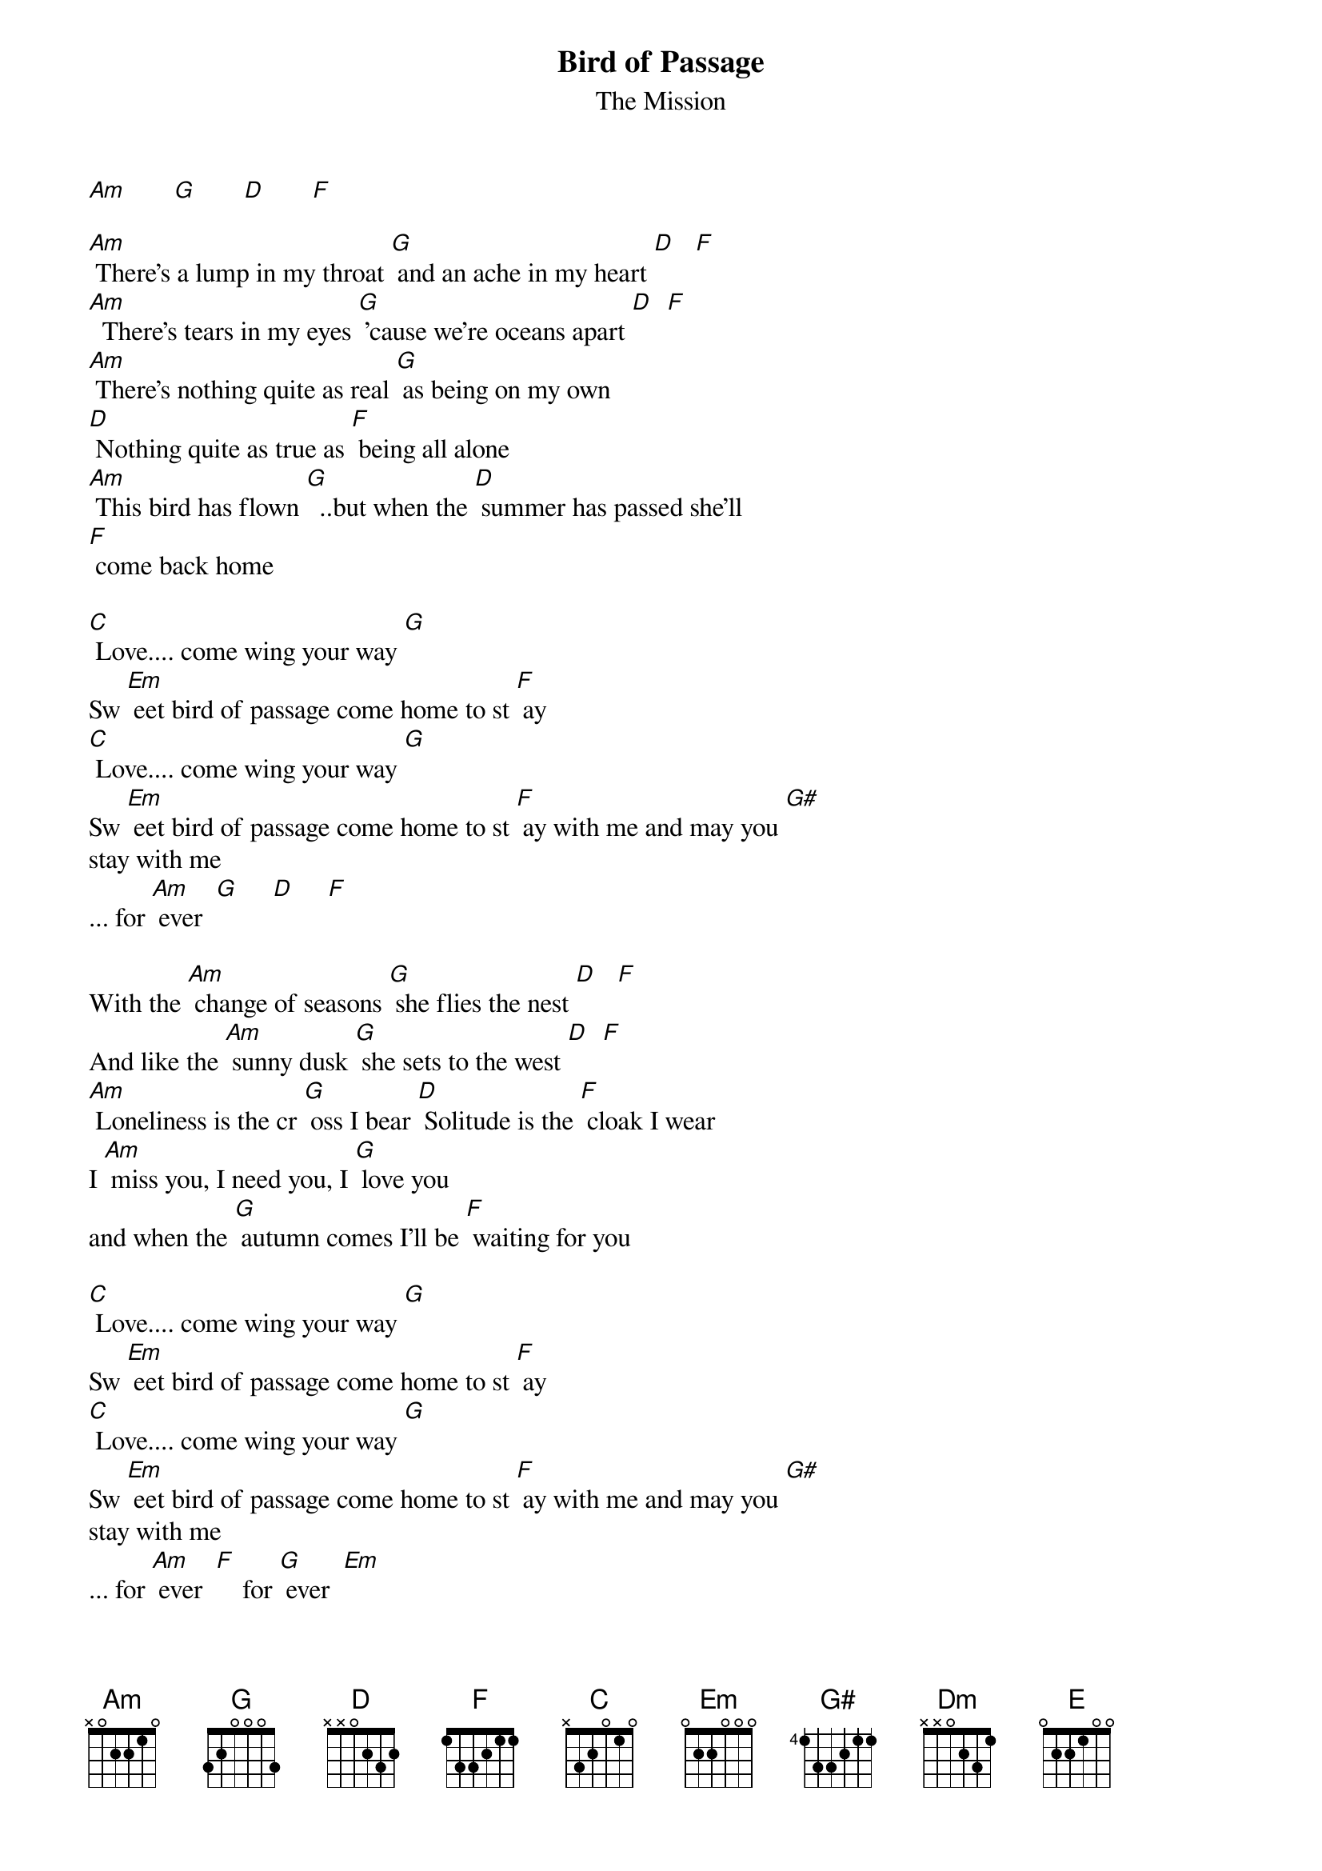 # From:    GMoney@MAIL.UTEXAS.EDU (Greg Russell)
{t:Bird of Passage}
{st:The Mission}

[Am]       [G]       [D]       [F]

[Am] There's a lump in my throat [G] and an ache in my heart [D]   [F]
[Am]  There's tears in my eyes [G] 'cause we're oceans apart [D]  [F]
[Am] There's nothing quite as real [G] as being on my own
[D] Nothing quite as true as [F] being all alone
[Am] This bird has flown [G]  ..but when the [D] summer has passed she'll
[F] come back home

[C] Love.... come wing your way [G]
Sw [Em] eet bird of passage come home to st [F] ay
[C] Love.... come wing your way [G]
Sw [Em] eet bird of passage come home to st [F] ay with me and may you [G#]
stay with me
... for [Am] ever  [G]     [D]     [F]

With the [Am] change of seasons [G] she flies the nest [D]   [F]
And like the [Am] sunny dusk [G] she sets to the west [D]  [F]
[Am] Loneliness is the cr [G] oss I bear [D] Solitude is the [F] cloak I wear
I [Am] miss you, I need you, I [G] love you
and when the [G] autumn comes I'll be [F] waiting for you

[C] Love.... come wing your way [G]
Sw [Em] eet bird of passage come home to st [F] ay
[C] Love.... come wing your way [G]
Sw [Em] eet bird of passage come home to st [F] ay with me and may you [G#]
stay with me
... for [Am] ever  [F]    for [G] ever  [Em]
For [F] ever  [Dm]  [E] Forever!

[Am]   [F]    [G]   [Em]   [F]   [Dm]   [E]
